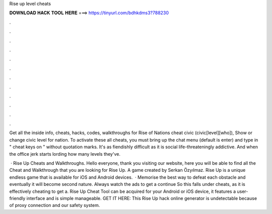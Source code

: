 Rise up level cheats



𝐃𝐎𝐖𝐍𝐋𝐎𝐀𝐃 𝐇𝐀𝐂𝐊 𝐓𝐎𝐎𝐋 𝐇𝐄𝐑𝐄 ===> https://tinyurl.com/bdhkdms3?788230



.



.



.



.



.



.



.



.



.



.



.



.

Get all the inside info, cheats, hacks, codes, walkthroughs for Rise of Nations cheat civic (civic[level][who]), Show or change civic level for nation. To activate these all cheats, you must bring up the chat menu (default is enter) and type in " cheat keys on " without quotation marks. It's as fiendishly difficult as it is social life-threateningly addictive. And when the office jerk starts lording how many levels they've.

 · Rise Up Cheats and Walkthroughs. Hello everyone, thank you visiting our website, here you will be able to find all the Cheat and Walkthrough that you are looking for Rise Up. A game created by Serkan Özyılmaz. Rise Up is a unique endless game that is available for iOS and Android devices.  · Memorise the best way to defeat each obstacle and eventually it will become second nature. Always watch the ads to get a continue So this falls under cheats, as it is effectively cheating to get a. Rise Up Cheat Tool can be acquired for your Android or iOS device, it features a user-friendly interface and is simple manageable. GET IT HERE:  This Rise Up hack online generator is undetectable because of proxy connection and our safety system.
